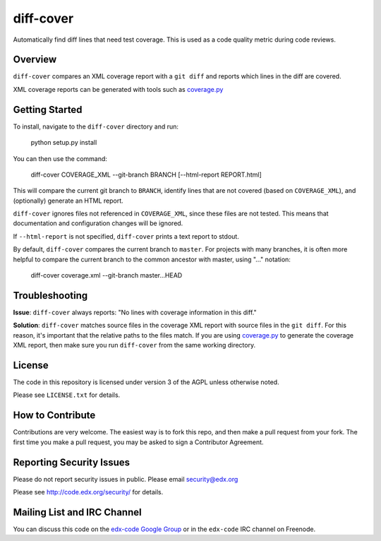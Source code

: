 diff-cover
==========

Automatically find diff lines that need test coverage.  
This is used as a code quality metric during code reviews.

Overview
--------

``diff-cover`` compares an XML coverage report with a ``git diff``
and reports which lines in the diff are covered.

XML coverage reports can be generated with tools such as 
`coverage.py`__

__ http://nedbatchelder.com/code/coverage/


Getting Started
---------------

To install, navigate to the ``diff-cover`` directory and run:

    python setup.py install

You can then use the command:

    diff-cover COVERAGE_XML --git-branch BRANCH [--html-report REPORT.html]

This will compare the current git branch to ``BRANCH``, identify lines
that are not covered (based on ``COVERAGE_XML``), and (optionally) generate an HTML report.

``diff-cover`` ignores files not referenced in ``COVERAGE_XML``, since these files
are not tested.  This means that documentation and configuration changes
will be ignored.

If ``--html-report`` is not specified, ``diff-cover`` prints a text report
to stdout.

By default, ``diff-cover`` compares the current branch to ``master``.
For projects with many branches, it is often more helpful to compare
the current branch to the common ancestor with master, using
"..." notation:

    diff-cover coverage.xml --git-branch master...HEAD


Troubleshooting
----------------------

**Issue**: ``diff-cover`` always reports: "No lines with coverage information in this diff."

**Solution**: ``diff-cover`` matches source files in the coverage XML report with
source files in the ``git diff``.  For this reason, it's important
that the relative paths to the files match.  If you are using `coverage.py`__
to generate the coverage XML report, then make sure you run
``diff-cover`` from the same working directory.

__ http://nedbatchelder.com/code/coverage/



License
-------

The code in this repository is licensed under version 3 of the AGPL unless
otherwise noted.

Please see ``LICENSE.txt`` for details.


How to Contribute
-----------------

Contributions are very welcome. The easiest way is to fork this repo, and then
make a pull request from your fork. The first time you make a pull request, you
may be asked to sign a Contributor Agreement.


Reporting Security Issues
-------------------------

Please do not report security issues in public. Please email security@edx.org

Please see http://code.edx.org/security/ for details.


Mailing List and IRC Channel
----------------------------

You can discuss this code on the `edx-code Google Group`__ or in the
``edx-code`` IRC channel on Freenode.

__ https://groups.google.com/forum/#!forum/edx-code
